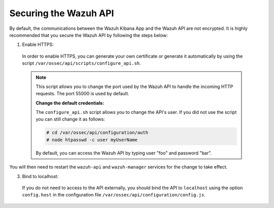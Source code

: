 .. Copyright (C) 2019 Wazuh, Inc.

.. _securing_api:

Securing the Wazuh API
======================

By default, the communications between the Wazuh Kibana App and the Wazuh API are not encrypted. It is highly recommended that you secure the Wazuh API by following the steps below:

1. Enable HTTPS:

  In order to enable HTTPS, you can generate your own certificate or generate it automatically by using the script ``/var/ossec/api/scripts/configure_api.sh``.
  
  .. note::
    This script allows you to change the port used by the Wazuh API to handle the incoming HTTP requests. The port 55000 is used by default.

    **Change the default credentials:**

    The ``configure_api.sh`` script allows you to change the API's user. If you did not use the script you can still change it as follows:
    
    .. code-block:: console

      # cd /var/ossec/api/configuration/auth
      # node htpasswd -c user myUserName
      
    By default, you can access the Wazuh API by typing user "foo" and password "bar".
 
You will then need to restart the ``wazuh-api`` and ``wazuh-manager`` services for the change to take effect.

3. Bind to localhost:

  If you do not need to access to the API externally, you should bind the API to ``localhost`` using the option ``config.host`` in the configuration file ``/var/ossec/api/configuration/config.js``.
